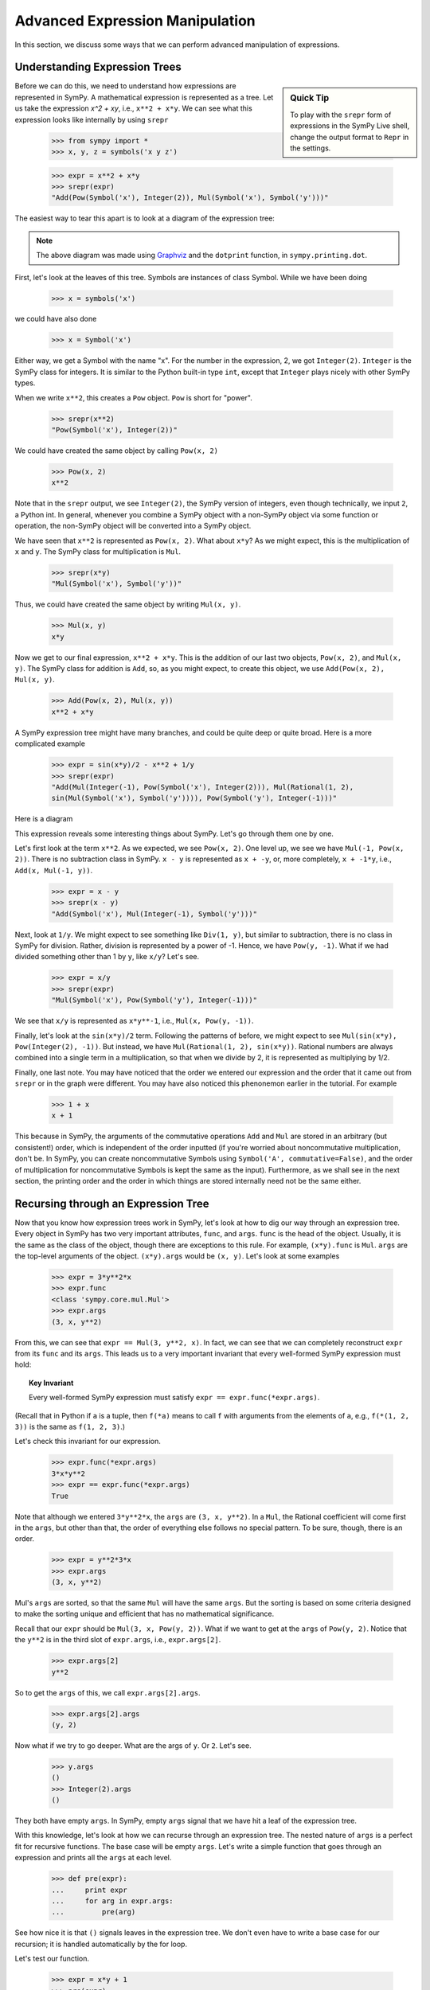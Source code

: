 ==================================
 Advanced Expression Manipulation
==================================

In this section, we discuss some ways that we can perform advanced
manipulation of expressions.

Understanding Expression Trees
==============================

.. sidebar :: Quick Tip

   To play with the ``srepr`` form of expressions in the SymPy Live shell,
   change the output format to ``Repr`` in the settings.

Before we can do this, we need to understand how expressions are represented
in SymPy.  A mathematical expression is represented as a tree.  Let us take
the expression `x^2 + xy`, i.e., ``x**2 + x*y``.  We can see what this
expression looks like internally by using ``srepr``

    >>> from sympy import *
    >>> x, y, z = symbols('x y z')

    >>> expr = x**2 + x*y
    >>> srepr(expr)
    "Add(Pow(Symbol('x'), Integer(2)), Mul(Symbol('x'), Symbol('y')))"

The easiest way to tear this apart is to look at a diagram of the expression
tree:

.. This comes from dotprint(x**2 + x*y)

.. graphviz::

   digraph{

   # Graph style
   "rankdir"="TD"

   #########
   # Nodes #
   #########

   "Symbol(y)" ["color"="black", "label"="Symbol('y')", "shape"="ellipse"];
   "Symbol(x)1" ["color"="black", "label"="Symbol('x')", "shape"="ellipse"];
   "Symbol(x)2" ["color"="black", "label"="Symbol('x')", "shape"="ellipse"];
   "Integer(2)" ["color"="black", "label"="Integer(2)", "shape"="ellipse"];
   "Mul(Symbol(x)1, Symbol(y))" ["color"="black", "label"="Mul", "shape"="ellipse"];
   "Pow(Symbol(x)2, Integer(2))" ["color"="black", "label"="Pow", "shape"="ellipse"];
   "Add(Mul(Symbol(x)1, Symbol(y)), Pow(Symbol(x)2, Integer(2)))" ["color"="black", "label"="Add", "shape"="ellipse"];

   #########
   # Edges #
   #########

   "Mul(Symbol(x)1, Symbol(y))" -> "Symbol(x)1";
   "Mul(Symbol(x)1, Symbol(y))" -> "Symbol(y)";
   "Pow(Symbol(x)2, Integer(2))" -> "Symbol(x)2";
   "Pow(Symbol(x)2, Integer(2))" -> "Integer(2)";
   "Add(Mul(Symbol(x)1, Symbol(y)), Pow(Symbol(x)2, Integer(2)))" -> "Pow(Symbol(x)2, Integer(2))";
   "Add(Mul(Symbol(x)1, Symbol(y)), Pow(Symbol(x)2, Integer(2)))" -> "Mul(Symbol(x)1, Symbol(y))";
   }

.. note::

   The above diagram was made using `Graphviz <http://www.graphviz.org/>`_ and
   the ``dotprint`` function, in ``sympy.printing.dot``.

First, let's look at the leaves of this tree.  Symbols are instances of class
Symbol.  While we have been doing

    >>> x = symbols('x')

we could have also done

    >>> x = Symbol('x')

Either way, we get a Symbol with the name "x".  For the number in the
expression, 2, we got ``Integer(2)``.  ``Integer`` is the SymPy class for
integers.  It is similar to the Python built-in type ``int``, except that
``Integer`` plays nicely with other SymPy types.

When we write ``x**2``, this creates a ``Pow`` object.  ``Pow`` is short for
"power".

    >>> srepr(x**2)
    "Pow(Symbol('x'), Integer(2))"

We could have created the same object by calling ``Pow(x, 2)``

    >>> Pow(x, 2)
    x**2

Note that in the ``srepr`` output, we see ``Integer(2)``, the SymPy version of
integers, even though technically, we input ``2``, a Python int.  In general,
whenever you combine a SymPy object with a non-SymPy object via some function
or operation, the non-SymPy object will be converted into a SymPy object.

We have seen that ``x**2`` is represented as ``Pow(x, 2)``.  What about
``x*y``?  As we might expect, this is the multiplication of ``x`` and ``y``.
The SymPy class for multiplication is ``Mul``.

    >>> srepr(x*y)
    "Mul(Symbol('x'), Symbol('y'))"

Thus, we could have created the same object by writing ``Mul(x, y)``.

    >>> Mul(x, y)
    x*y

Now we get to our final expression, ``x**2 + x*y``.  This is the addition of
our last two objects, ``Pow(x, 2)``, and ``Mul(x, y)``.  The SymPy class for
addition is ``Add``, so, as you might expect, to create this object, we use
``Add(Pow(x, 2), Mul(x, y)``.

    >>> Add(Pow(x, 2), Mul(x, y))
    x**2 + x*y

A SymPy expression tree might have many branches, and could be quite deep or
quite broad.  Here is a more complicated example

    >>> expr = sin(x*y)/2 - x**2 + 1/y
    >>> srepr(expr)
    "Add(Mul(Integer(-1), Pow(Symbol('x'), Integer(2))), Mul(Rational(1, 2),
    sin(Mul(Symbol('x'), Symbol('y')))), Pow(Symbol('y'), Integer(-1)))"

Here is a diagram

.. graphviz::

    digraph{

    # Graph style
    "rankdir"="TD"

    #########
    # Nodes #
    #########

    "Half()" ["color"="black", "label"="Rational(1, 2)", "shape"="ellipse"];
    "Symbol(y)" ["color"="black", "label"="Symbol('y')", "shape"="ellipse"];
    "Symbol(x)" ["color"="black", "label"="Symbol('x')", "shape"="ellipse"];
    "Integer(2)" ["color"="black", "label"="Integer(2)", "shape"="ellipse"];
    "Symbol(x1)" ["color"="black", "label"="Symbol('x')", "shape"="ellipse"];
    "Symbol(y1)" ["color"="black", "label"="Symbol('y')", "shape"="ellipse"];
    "NegativeOne()p" ["color"="black", "label"="Integer(-1)", "shape"="ellipse"];
    "NegativeOne()c" ["color"="black", "label"="Integer(-1)", "shape"="ellipse"];
    "Pow(Symbol(x), Integer(2))" ["color"="black", "label"="Pow", "shape"="ellipse"];
    "Mul(Symbol(x1), Symbol(y1))" ["color"="black", "label"="Mul", "shape"="ellipse"];
    "Pow(Symbol(y), NegativeOne()p)" ["color"="black", "label"="Pow", "shape"="ellipse"];
    "sin(Mul(Symbol(x1), Symbol(y1)))" ["color"="black", "label"="sin", "shape"="ellipse"];
    "Mul(Half(), sin(Mul(Symbol(x1), Symbol(y1))))" ["color"="black", "label"="Mul", "shape"="ellipse"];
    "Mul(NegativeOne()c, Pow(Symbol(x), Integer(2)))" ["color"="black", "label"="Mul", "shape"="ellipse"];
    "Add(Mul(Half(), sin(Mul(Symbol(x1), Symbol(y1)))), Mul(NegativeOne()c, Pow(Symbol(x), Integer(2))), Pow(Symbol(y), NegativeOne()p))" ["color"="black", "label"="Add", "shape"="ellipse"];

    #########
    # Edges #
    #########

    "Pow(Symbol(x), Integer(2))" -> "Symbol(x)";
    "Pow(Symbol(x), Integer(2))" -> "Integer(2)";
    "Mul(Symbol(x1), Symbol(y1))" -> "Symbol(x1)";
    "Mul(Symbol(x1), Symbol(y1))" -> "Symbol(y1)";
    "Pow(Symbol(y), NegativeOne()p)" -> "Symbol(y)";
    "Pow(Symbol(y), NegativeOne()p)" -> "NegativeOne()p";
    "Mul(Half(), sin(Mul(Symbol(x1), Symbol(y1))))" -> "Half()";
    "Mul(NegativeOne()c, Pow(Symbol(x), Integer(2)))" -> "NegativeOne()c";
    "sin(Mul(Symbol(x1), Symbol(y1)))" -> "Mul(Symbol(x1), Symbol(y1))";
    "Mul(NegativeOne()c, Pow(Symbol(x), Integer(2)))" -> "Pow(Symbol(x), Integer(2))";
    "Mul(Half(), sin(Mul(Symbol(x1), Symbol(y1))))" -> "sin(Mul(Symbol(x1), Symbol(y1)))";
    "Add(Mul(Half(), sin(Mul(Symbol(x1), Symbol(y1)))), Mul(NegativeOne()c, Pow(Symbol(x), Integer(2))), Pow(Symbol(y), NegativeOne()p))" -> "Pow(Symbol(y), NegativeOne()p)";
    "Add(Mul(Half(), sin(Mul(Symbol(x1), Symbol(y1)))), Mul(NegativeOne()c, Pow(Symbol(x), Integer(2))), Pow(Symbol(y), NegativeOne()p))" -> "Mul(Half(), sin(Mul(Symbol(x1), Symbol(y1))))";
    "Add(Mul(Half(), sin(Mul(Symbol(x1), Symbol(y1)))), Mul(NegativeOne()c, Pow(Symbol(x), Integer(2))), Pow(Symbol(y), NegativeOne()p))" -> "Mul(NegativeOne()c, Pow(Symbol(x), Integer(2)))";
    }

This expression reveals some interesting things about SymPy. Let's go through
them one by one.

Let's first look at the term ``x**2``.  As we expected, we see ``Pow(x, 2)``.
One level up, we see we have ``Mul(-1, Pow(x, 2))``.  There is no subtraction
class in SymPy.  ``x - y`` is represented as ``x + -y``, or, more completely,
``x + -1*y``, i.e., ``Add(x, Mul(-1, y))``.

    >>> expr = x - y
    >>> srepr(x - y)
    "Add(Symbol('x'), Mul(Integer(-1), Symbol('y')))"

Next, look at ``1/y``.  We might expect to see something like ``Div(1, y)``,
but similar to subtraction, there is no class in SymPy for division.  Rather,
division is represented by a power of -1.  Hence, we have ``Pow(y, -1)``.
What if we had divided something other than 1 by ``y``, like ``x/y``?  Let's
see.

    >>> expr = x/y
    >>> srepr(expr)
    "Mul(Symbol('x'), Pow(Symbol('y'), Integer(-1)))"

.. graphviz::

   digraph{

   # Graph style
   "rankdir"="TD"

   #########
   # Nodes #
   #########

   "Symbol(x)" ["color"="black", "label"="Symbol('x')", "shape"="ellipse"];
   "Symbol(y)" ["color"="black", "label"="Symbol('y')", "shape"="ellipse"];
   "NegativeOne()" ["color"="black", "label"="Integer(-1)", "shape"="ellipse"];
   "Pow(Symbol(y), NegativeOne())" ["color"="black", "label"="Pow", "shape"="ellipse"];
   "Mul(Symbol(x), Pow(Symbol(y), NegativeOne()))" ["color"="black", "label"="Mul", "shape"="ellipse"];

   #########
   # Edges #
   #########

   "Pow(Symbol(y), NegativeOne())" -> "Symbol(y)";
   "Pow(Symbol(y), NegativeOne())" -> "NegativeOne()";
   "Mul(Symbol(x), Pow(Symbol(y), NegativeOne()))" -> "Symbol(x)";
   "Mul(Symbol(x), Pow(Symbol(y), NegativeOne()))" -> "Pow(Symbol(y), NegativeOne())";
   }

We see that ``x/y`` is represented as ``x*y**-1``, i.e., ``Mul(x, Pow(y,
-1))``.

Finally, let's look at the ``sin(x*y)/2`` term.  Following the patterns of
before, we might expect to see ``Mul(sin(x*y), Pow(Integer(2), -1))``.  But
instead, we have ``Mul(Rational(1, 2), sin(x*y))``.  Rational numbers are
always combined into a single term in a multiplication, so that when we divide
by 2, it is represented as multiplying by 1/2.

Finally, one last note.  You may have noticed that the order we entered our
expression and the order that it came out from ``srepr`` or in the graph were
different.  You may have also noticed this phenonemon earlier in the
tutorial.  For example

     >>> 1 + x
     x + 1

This because in SymPy, the arguments of the commutative operations ``Add`` and
``Mul`` are stored in an arbitrary (but consistent!) order, which is
independent of the order inputted (if you're worried about noncommutative
multiplication, don't be.  In SymPy, you can create noncommutative Symbols
using ``Symbol('A', commutative=False)``, and the order of multiplication for
noncommutative Symbols is kept the same as the input).  Furthermore, as we
shall see in the next section, the printing order and the order in which
things are stored internally need not be the same either.

Recursing through an Expression Tree
====================================

Now that you know how expression trees work in SymPy, let's look at how to dig
our way through an expression tree.  Every object in SymPy has two very
important attributes, ``func``, and ``args``.  ``func`` is the head of the
object.  Usually, it is the same as the class of the object, though there are
exceptions to this rule.  For example, ``(x*y).func`` is ``Mul``.  ``args`` are
the top-level arguments of the object.  ``(x*y).args`` would be ``(x, y)``.
Let's look at some examples

    >>> expr = 3*y**2*x
    >>> expr.func
    <class 'sympy.core.mul.Mul'>
    >>> expr.args
    (3, x, y**2)

From this, we can see that ``expr == Mul(3, y**2, x)``.  In fact, we can see
that we can completely reconstruct ``expr`` from its ``func`` and its
``args``.  This leads us to a very important invariant that every well-formed
SymPy expression must hold:

.. topic:: Key Invariant

   Every well-formed SymPy expression must satisfy ``expr == expr.func(*expr.args)``.

(Recall that in Python if ``a`` is a tuple, then ``f(*a)`` means to call ``f``
with arguments from the elements of ``a``, e.g., ``f(*(1, 2, 3))`` is the same
as ``f(1, 2, 3)``.)

Let's check this invariant for our expression.

    >>> expr.func(*expr.args)
    3*x*y**2
    >>> expr == expr.func(*expr.args)
    True

Note that although we entered ``3*y**2*x``, the ``args`` are ``(3, x, y**2)``.
In a ``Mul``, the Rational coefficient will come first in the ``args``, but
other than that, the order of everything else follows no special pattern.  To
be sure, though, there is an order.

    >>> expr = y**2*3*x
    >>> expr.args
    (3, x, y**2)

Mul's ``args`` are sorted, so that the same ``Mul`` will have the same
``args``.  But the sorting is based on some criteria designed to make the
sorting unique and efficient that has no mathematical significance.

Recall that our ``expr`` should be ``Mul(3, x, Pow(y, 2))``.  What if we want
to get at the ``args`` of ``Pow(y, 2)``.  Notice that the ``y**2`` is in the
third slot of ``expr.args``, i.e., ``expr.args[2]``.

    >>> expr.args[2]
    y**2

So to get the ``args`` of this, we call ``expr.args[2].args``.

    >>> expr.args[2].args
    (y, 2)

Now what if we try to go deeper.  What are the args of ``y``.  Or ``2``.
Let's see.

    >>> y.args
    ()
    >>> Integer(2).args
    ()

They both have empty ``args``.  In SymPy, empty ``args`` signal that we have
hit a leaf of the expression tree.

With this knowledge, let's look at how we can recurse through an expression
tree.  The nested nature of ``args`` is a perfect fit for recursive functions.
The base case will be empty ``args``.  Let's write a simple function that goes
through an expression and prints all the ``args`` at each level.

    >>> def pre(expr):
    ...     print expr
    ...     for arg in expr.args:
    ...         pre(arg)

See how nice it is that ``()`` signals leaves in the expression tree.  We
don't even have to write a base case for our recursion; it is handled
automatically by the for loop.

Let's test our function.

    >>> expr = x*y + 1
    >>> pre(expr)
    x*y + 1
    1
    x*y
    x
    y

Can you guess why we called our function ``pre``?  We just wrote a pre-order
traversal function for our expression tree.   See if you can write a
post-order traversal function.

Such traversals are so common in SymPy that the generator functions
``preorder_traversal`` and ``postorder_traversal`` are provided to make such
traversals easy.  We could have also written our algorithm as

    >>> for arg in preorder_traversal(expr):
    ...     print arg
    x*y + 1
    1
    x*y
    x
    y
